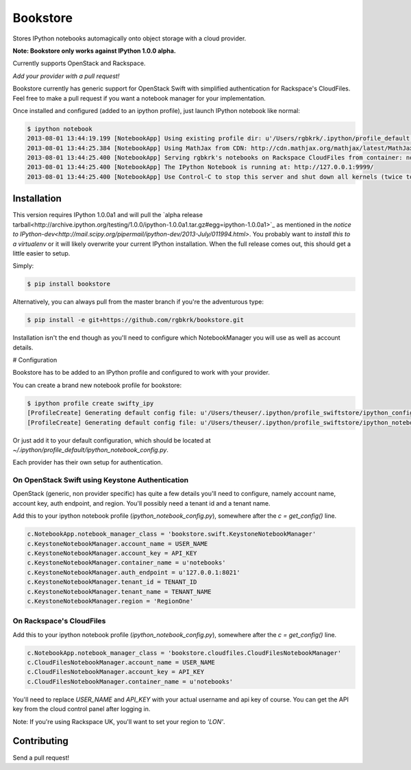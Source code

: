 Bookstore
=========

Stores IPython notebooks automagically onto object storage with a cloud
provider.

**Note: Bookstore only works against IPython 1.0.0 alpha.**

Currently supports OpenStack and Rackspace.

*Add your provider with a pull request!*

Bookstore currently has generic support for OpenStack Swift with simplified
authentication for Rackspace's CloudFiles. Feel free to make a pull request if
you want a notebook manager for your implementation.

Once installed and configured (added to an ipython profile), just launch
IPython notebook like normal:

.. code-block:: bash

    $ ipython notebook
    2013-08-01 13:44:19.199 [NotebookApp] Using existing profile dir: u'/Users/rgbkrk/.ipython/profile_default'
    2013-08-01 13:44:25.384 [NotebookApp] Using MathJax from CDN: http://cdn.mathjax.org/mathjax/latest/MathJax.js
    2013-08-01 13:44:25.400 [NotebookApp] Serving rgbkrk's notebooks on Rackspace CloudFiles from container: notebooks
    2013-08-01 13:44:25.400 [NotebookApp] The IPython Notebook is running at: http://127.0.0.1:9999/
    2013-08-01 13:44:25.400 [NotebookApp] Use Control-C to stop this server and shut down all kernels (twice to skip confirmation).

Installation
------------

This version requires IPython 1.0.0a1 and will pull the `alpha release tarball<http://archive.ipython.org/testing/1.0.0/ipython-1.0.0a1.tar.gz#egg=ipython-1.0.0a1>`_ as mentioned in the `notice to IPython-dev<http://mail.scipy.org/pipermail/ipython-dev/2013-July/011994.html>`. You probably want to *install this to a virtualenv* or it will likely overwrite your current IPython installation. When the full release comes out, this should get a little easier to setup.

Simply:

.. code-block:: bash

    $ pip install bookstore

Alternatively, you can always pull from the master branch if you're the adventurous type:

.. code-block:: bash

    $ pip install -e git+https://github.com/rgbkrk/bookstore.git

Installation isn't the end though as you'll need to configure which
NotebookManager you will use as well as account details.

# Configuration

Bookstore has to be added to an IPython profile and configured to work with
your provider.

You can create a brand new notebook profile for bookstore:

.. code-block:: bash

    $ ipython profile create swifty_ipy
    [ProfileCreate] Generating default config file: u'/Users/theuser/.ipython/profile_swiftstore/ipython_config.py'
    [ProfileCreate] Generating default config file: u'/Users/theuser/.ipython/profile_swiftstore/ipython_notebook_config.py'

Or just add it to your default configuration, which should be located at
`~/.ipython/profile_default/ipython_notebook_config.py`.

Each provider has their own setup for authentication.

On OpenStack Swift using Keystone Authentication
~~~~~~~~~~~~~~~~~~~~~~~~~~~~~~~~~~~~~~~~~~~~~~~~

OpenStack (generic, non provider specific) has quite a few details you'll need
to configure, namely account name, account key, auth endpoint, and region.
You'll possibly need a tenant id and a tenant name.

Add this to your ipython notebook profile (`ipython_notebook_config.py`),
somewhere after the `c = get_config()` line.

.. code-block:: python

    c.NotebookApp.notebook_manager_class = 'bookstore.swift.KeystoneNotebookManager'
    c.KeystoneNotebookManager.account_name = USER_NAME
    c.KeystoneNotebookManager.account_key = API_KEY
    c.KeystoneNotebookManager.container_name = u'notebooks'
    c.KeystoneNotebookManager.auth_endpoint = u'127.0.0.1:8021'
    c.KeystoneNotebookManager.tenant_id = TENANT_ID
    c.KeystoneNotebookManager.tenant_name = TENANT_NAME
    c.KeystoneNotebookManager.region = 'RegionOne'

On Rackspace's CloudFiles
~~~~~~~~~~~~~~~~~~~~~~~~~

Add this to your ipython notebook profile (`ipython_notebook_config.py`),
somewhere after the `c = get_config()` line.

.. code-block:: python

    c.NotebookApp.notebook_manager_class = 'bookstore.cloudfiles.CloudFilesNotebookManager'
    c.CloudFilesNotebookManager.account_name = USER_NAME
    c.CloudFilesNotebookManager.account_key = API_KEY
    c.CloudFilesNotebookManager.container_name = u'notebooks'

You'll need to replace `USER_NAME` and `API_KEY` with your actual username and
api key of course. You can get the API key from the cloud control panel after logging in.

Note: If you're using Rackspace UK, you'll want to set your region to `'LON'`.

Contributing
------------

Send a pull request!
